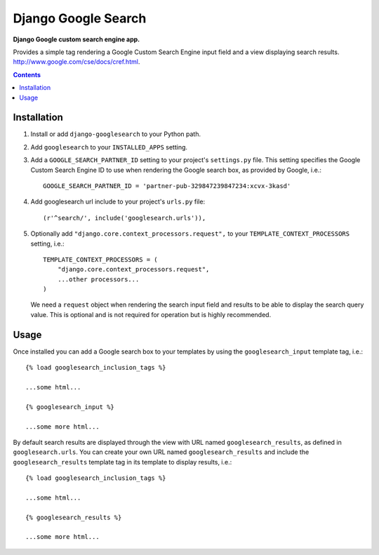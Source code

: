 Django Google Search
====================
**Django Google custom search engine app.**

Provides a simple tag rendering a Google Custom Search Engine input field and a view displaying search results. http://www.google.com/cse/docs/cref.html.

.. contents:: Contents
    :depth: 5

Installation
------------

#. Install or add ``django-googlesearch`` to your Python path.

#. Add ``googlesearch`` to your ``INSTALLED_APPS`` setting.

#. Add a ``GOOGLE_SEARCH_PARTNER_ID`` setting to your project's ``settings.py`` file. This setting specifies the Google Custom Search Engine ID to use when rendering the Google search box, as provided by Google, i.e.::

    GOOGLE_SEARCH_PARTNER_ID = 'partner-pub-329847239847234:xcvx-3kasd'

#. Add googlesearch url include to your project's ``urls.py`` file::

    (r'^search/', include('googlesearch.urls')),

#. Optionally add ``"django.core.context_processors.request",`` to your ``TEMPLATE_CONTEXT_PROCESSORS`` setting, i.e.::

    TEMPLATE_CONTEXT_PROCESSORS = (
        "django.core.context_processors.request",
        ...other processors...
    )

   We need a ``request`` object when rendering the search input field and results to be able to display the search query value. This is optional and is not required for operation but is highly recommended. 

Usage
-----

Once installed you can add a Google search box to your templates by using the ``googlesearch_input`` template tag, i.e.::

    {% load googlesearch_inclusion_tags %}
    
    ...some html...
    
    {% googlesearch_input %}
    
    ...some more html...

By default search results are displayed through the view with URL named ``googlesearch_results``, as defined in ``googlesearch.urls``.
You can create your own URL named ``googlesearch_results`` and include the ``googlesearch_results`` template tag in its template to display results, i.e.::

    {% load googlesearch_inclusion_tags %}
    
    ...some html...
    
    {% googlesearch_results %}
    
    ...some more html...

